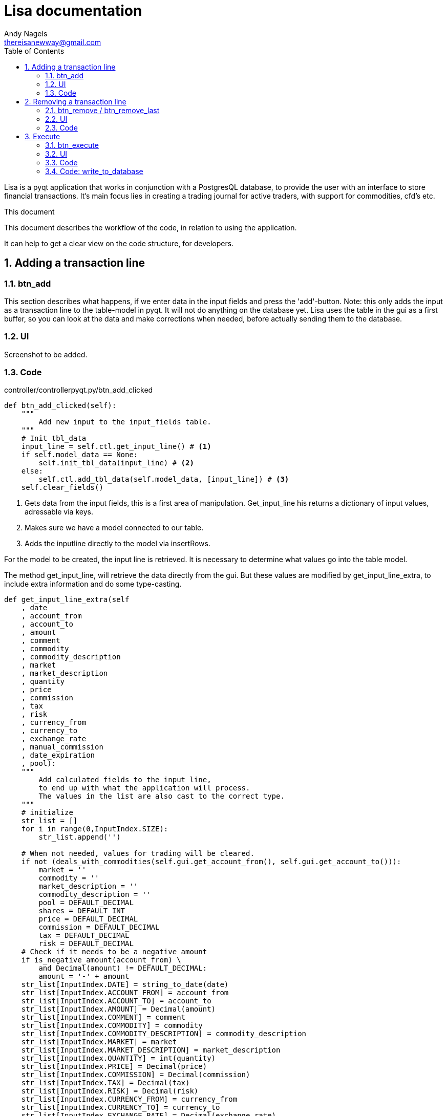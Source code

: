 = Lisa documentation
Andy Nagels <thereisanewway@gmail.com>
:Author Initials: AN
:toc:
:icons:
:numbered:
:website: https://github.com/rockwolf/python/lisa

Lisa is a pyqt application that works in conjunction with a PostgresQL
database, to provide the user with an interface to store financial transactions.
It's main focus lies in creating a trading journal for active traders,
with support for commodities, cfd's etc.

.This document
**********************************************************************
This document describes the workflow of the code, in relation to using
the application.

It can help to get a clear view on the code structure, for developers.
**********************************************************************

[[btnadd]]
== Adding a transaction line
=== btn_add
This section describes what happens, if we enter data in the input fields and
press the 'add'-button.
Note: this only adds the input as a transaction line to the table-model in pyqt.
It will not do anything on the database yet.
Lisa uses the table in the gui as a first buffer, so you can look at the data and
make corrections when needed, before actually sending them to the database.

=== UI
Screenshot to be added.

=== Code
controller/controllerpyqt.py/btn_add_clicked
[source, python, numbered]
----
def btn_add_clicked(self):
    """
        Add new input to the input_fields table.
    """
    # Init tbl_data
    input_line = self.ctl.get_input_line() # <1>
    if self.model_data == None:
        self.init_tbl_data(input_line) # <2>
    else: 
        self.ctl.add_tbl_data(self.model_data, [input_line]) # <3>
    self.clear_fields()
----

<1> Gets data from the input fields, this is a first area of manipulation. Get_input_line his returns a dictionary of input values, adressable via keys.
<2> Makes sure we have a model connected to our table.
<3> Adds the inputline directly to the model via insertRows.

For the model to be created, the input line is retrieved. It is necessary to determine what values go into the table model.

The method get_input_line, will retrieve the data directly from the gui.
But these values are modified by get_input_line_extra, to include extra information
and do some type-casting.

[source, python, numbered]
----
def get_input_line_extra(self
    , date
    , account_from
    , account_to
    , amount
    , comment
    , commodity
    , commodity_description
    , market
    , market_description
    , quantity
    , price
    , commission
    , tax
    , risk
    , currency_from
    , currency_to
    , exchange_rate
    , manual_commission
    , date_expiration
    , pool):
    """
        Add calculated fields to the input line,
        to end up with what the application will process.
        The values in the list are also cast to the correct type.
    """
    # initialize
    str_list = []
    for i in range(0,InputIndex.SIZE):
        str_list.append('')
        
    # When not needed, values for trading will be cleared.
    if not (deals_with_commodities(self.gui.get_account_from(), self.gui.get_account_to())):
        market = ''
        commodity = ''
        market_description = ''
        commodity_description = ''
        pool = DEFAULT_DECIMAL
        shares = DEFAULT_INT
        price = DEFAULT_DECIMAL
        commission = DEFAULT_DECIMAL
        tax = DEFAULT_DECIMAL
        risk = DEFAULT_DECIMAL
    # Check if it needs to be a negative amount
    if is_negative_amount(account_from) \
        and Decimal(amount) != DEFAULT_DECIMAL:
        amount = '-' + amount
    str_list[InputIndex.DATE] = string_to_date(date)
    str_list[InputIndex.ACCOUNT_FROM] = account_from
    str_list[InputIndex.ACCOUNT_TO] = account_to
    str_list[InputIndex.AMOUNT] = Decimal(amount)
    str_list[InputIndex.COMMENT] = comment
    str_list[InputIndex.COMMODITY] = commodity
    str_list[InputIndex.COMMODITY_DESCRIPTION] = commodity_description
    str_list[InputIndex.MARKET] = market
    str_list[InputIndex.MARKET_DESCRIPTION] = market_description
    str_list[InputIndex.QUANTITY] = int(quantity)
    str_list[InputIndex.PRICE] = Decimal(price)
    str_list[InputIndex.COMMISSION] = Decimal(commission)
    str_list[InputIndex.TAX] = Decimal(tax)
    str_list[InputIndex.RISK] = Decimal(risk)
    str_list[InputIndex.CURRENCY_FROM] = currency_from
    str_list[InputIndex.CURRENCY_TO] = currency_to
    str_list[InputIndex.EXCHANGE_RATE] = Decimal(exchange_rate)
    str_list[InputIndex.MANUAL_COMMISSION] = int(manual_commission)
    str_list[InputIndex.DATE_EXPIRATION] = string_to_date(date_expiration)
    str_list[InputIndex.POOL] = Decimal(pool)
    return str_list
----

There is also a method called get_input_fields.
That method will loop through all the records in the table-model
and they will be joined.

[[btnremove]]
== Removing a transaction line
=== btn_remove / btn_remove_last
This section describes the functionality between the remove and remove_last buttons.
Remove_last will remove the last entry from the table-model.
Remove will remove the currently selected entry from the table-model.
When nothing is selected, the last entry will be removed.

----
Currently, only removing the last entry is supported.
----

=== UI
Screenshot to be added.

=== Code
[source, python, numbered]
----
self.ctl.remove_last(self.model_data)
----

[source, python, numbered]
----
table_model.removeRows(table_model.rowCount(None) - 1, 1) # <1>
----

<1> This removes the last entry, based on the rowCount method of the model.

We can see that the table-model contains most of the functionality to
manipulate itself. Because of that, our application just needs to call
the correct functionality on the table model.

Also note that the model should refresh automatically, as that is the 
nature of working with model-views in (py)qt.

== Execute
=== btn_execute
This section will describe the most important step: processing the table-data.
Processing will calculate missing or extra values and writes it all to the
correct tables in the database.

=== UI
Screenshot to be added.

=== Code
[source, python, numbered]
----
    self.ctl.write_to_database(self.model_data) # <1>
    self.set_lbl_check(self.ctl.get_check_info([])) # <2>
    self.model_data.clear() # <3>
----

<1> The main processing is started from this function in the controller.
<2> Detailed info that is displayed, will change after processing, e.g. the total pool.
<3> After processing, the table-data is cleared again.

=== Code: write_to_database
This code will do the following:
- load the classes for currency_exchange, rate, finance and trade.
- get the input_fields
- process currency_exchange: get statements, print them and write them to the db
- process rate: get statements, print them and write them to the db
- process finance: get statements, print them and write them to the db
- process trade: get statements, print them and write them to the db

==== Code: get_input_fields
This function is a step inbetween, that performs typecasts on the inputs and makes
the values available via a dictionary.
Default empty/zero values are also filled in for the trade-related input fields, if they are not
used.

[source, python, numbered]
----
None 
----

----
// vim: set syntax=asciidoc:
----
